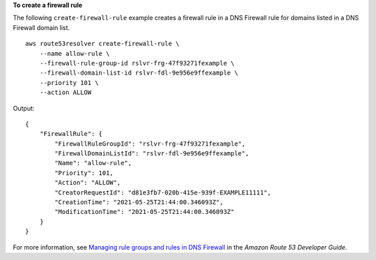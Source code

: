 **To create a firewall rule**

The following ``create-firewall-rule`` example creates a firewall rule in a DNS Firewall rule for domains listed in a DNS Firewall domain list. ::

    aws route53resolver create-firewall-rule \
        --name allow-rule \
        --firewall-rule-group-id rslvr-frg-47f93271fexample \
        --firewall-domain-list-id rslvr-fdl-9e956e9ffexample \
        --priority 101 \
        --action ALLOW

Output::

    {
        "FirewallRule": {
            "FirewallRuleGroupId": "rslvr-frg-47f93271fexample",
            "FirewallDomainListId": "rslvr-fdl-9e956e9ffexample",
            "Name": "allow-rule",
            "Priority": 101,
            "Action": "ALLOW",
            "CreatorRequestId": "d81e3fb7-020b-415e-939f-EXAMPLE11111",
            "CreationTime": "2021-05-25T21:44:00.346093Z",
            "ModificationTime": "2021-05-25T21:44:00.346093Z"
        }
    }

For more information, see `Managing rule groups and rules in DNS Firewall <https://docs.aws.amazon.com/Route53/latest/DeveloperGuide/resolver-dns-firewall-rule-group-managing.html>`__ in the *Amazon Route 53 Developer Guide*.
